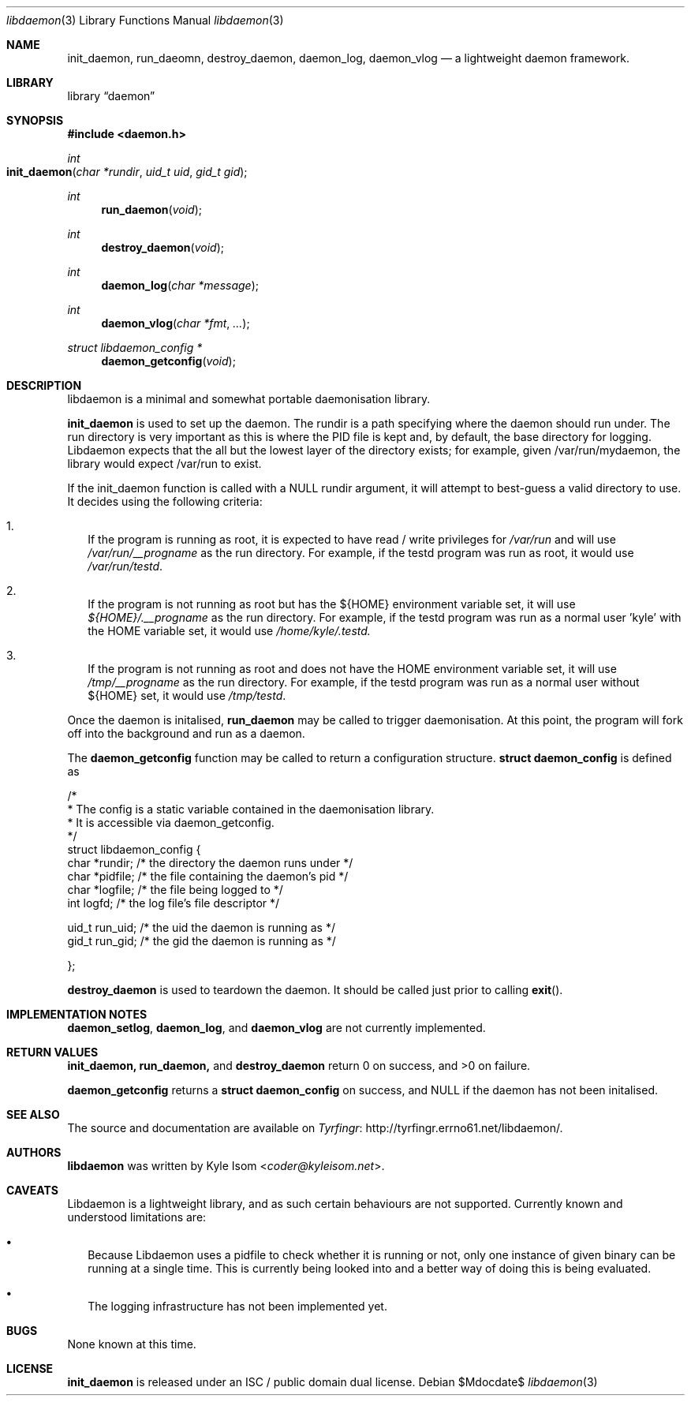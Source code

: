 .Dd $Mdocdate$
.Dt libdaemon 3
.Os
.Sh NAME
.Nm init_daemon ,
.Nm run_daeomn ,
.Nm destroy_daemon ,
.Nm daemon_log ,
.Nm daemon_vlog
.Nd a lightweight daemon framework.
.Sh LIBRARY
.Lb daemon
.Sh SYNOPSIS
.In daemon.h
.Ft int
.Fo init_daemon
.Fa "char *rundir"
.Fa "uid_t uid"
.Fa "gid_t gid"
.Fc
.Ft int
.Fn run_daemon void
.Ft int
.Fn destroy_daemon void
.Ft int
.Fn daemon_log "char *message"
.Ft int
.Fn daemon_vlog "char *fmt" "..."
.Ft struct libdaemon_config *
.Fn daemon_getconfig void
.Sh DESCRIPTION
libdaemon is a minimal and somewhat portable daemonisation library.

.Ic init_daemon
is used to set up the daemon. The rundir is a path specifying where the daemon
should run under. The run directory is very important as 
this is where the PID file is kept and, by default, the base directory for 
logging. Libdaemon expects that the all but the lowest layer of the directory 
exists; for example, given /var/run/mydaemon, the library would expect /var/run
to exist.

If the init_daemon function is called with a NULL rundir argument, it will 
attempt to best-guess a valid directory to use. It decides using the following
criteria:

.Bl -enum -width .Ds
.It
If the program is running as root, it is expected to have read / write 
privileges for 
.Pa /var/run 
and will use 
.Pa /var/run/__progname 
as the run directory.
For example, if the testd program was run as root, it would use 
.Pa /var/run/testd .
.It
If the program is not running as root but has the 
.Ev ${HOME} 
environment variable 
set, it will use 
.Pa ${HOME}/.__progname 
as the run directory. For example, if the 
testd program was run as a normal user 'kyle' with the 
.Ev HOME 
variable set, it would use 
.Pa /home/kyle/.testd.
.It
If the program is not running as root and does not have the 
.Ev HOME 
environment 
variable set, it will use 
.Pa /tmp/__progname 
as the run directory. For example, if the testd program was run as a normal 
user without ${HOME} set, it would use 
.Pa /tmp/testd .
.El 

Once the daemon is initalised,
.Ic run_daemon
may be called to trigger daemonisation. At this point, the program will
fork off into the background and run as a daemon.

The
.Ic daemon_getconfig
function may be called to return a configuration structure.
.Ic struct daemon_config
is defined as
.Bd -literal

/*
 * The config is a static variable contained in the daemonisation library.
 * It is accessible via daemon_getconfig.
 */
struct libdaemon_config {
        char    *rundir;        /* the directory the daemon runs under */
        char    *pidfile;       /* the file containing the daemon's pid */
        char    *logfile;       /* the file being logged to */
        int      logfd;         /* the log file's file descriptor */

        uid_t   run_uid;        /* the uid the daemon is running as */
        gid_t   run_gid;        /* the gid the daemon is running as */

};
.Ed

.Ic destroy_daemon
is used to teardown the daemon. It should be called just prior to calling
.Fn exit .


.Sh IMPLEMENTATION NOTES
.Ic daemon_setlog ,
.Ic daemon_log ,
and
.Ic daemon_vlog
are not currently implemented.
.Sh RETURN VALUES
.Ic init_daemon,
.Ic run_daemon,
and
.Ic destroy_daemon
return 0 on success, and >0 on failure.

.Ic daemon_getconfig
returns a 
.Ic struct daemon_config
on success, and NULL if the daemon has not been initalised.
.\" .Sh EXAMPLES
.\" .Sh ERRORS
.\" For sections 2, 3, & 9 only.
.Sh SEE ALSO
The source and documentation are available on
.Lk http://tyrfingr.errno61.net/libdaemon/ Tyrfingr .
.Sh AUTHORS
.Ic libdaemon
was written by
.An Kyle Isom Aq Mt coder@kyleisom.net .
.Sh CAVEATS
Libdaemon is a lightweight library, and as such certain behaviours are not 
supported. Currently known and understood limitations are:

.Bl -bullet -width .Ds
.It
Because Libdaemon uses a pidfile to check whether it is running or not, only 
one instance of given binary can be running at a single time. This is currently
being looked into and a better way of doing this is being evaluated.
.It
The logging infrastructure has not been implemented yet.
.El
.Sh BUGS
None known at this time.
.Sh LICENSE
.Nm
is released under an ISC / public domain dual license.
